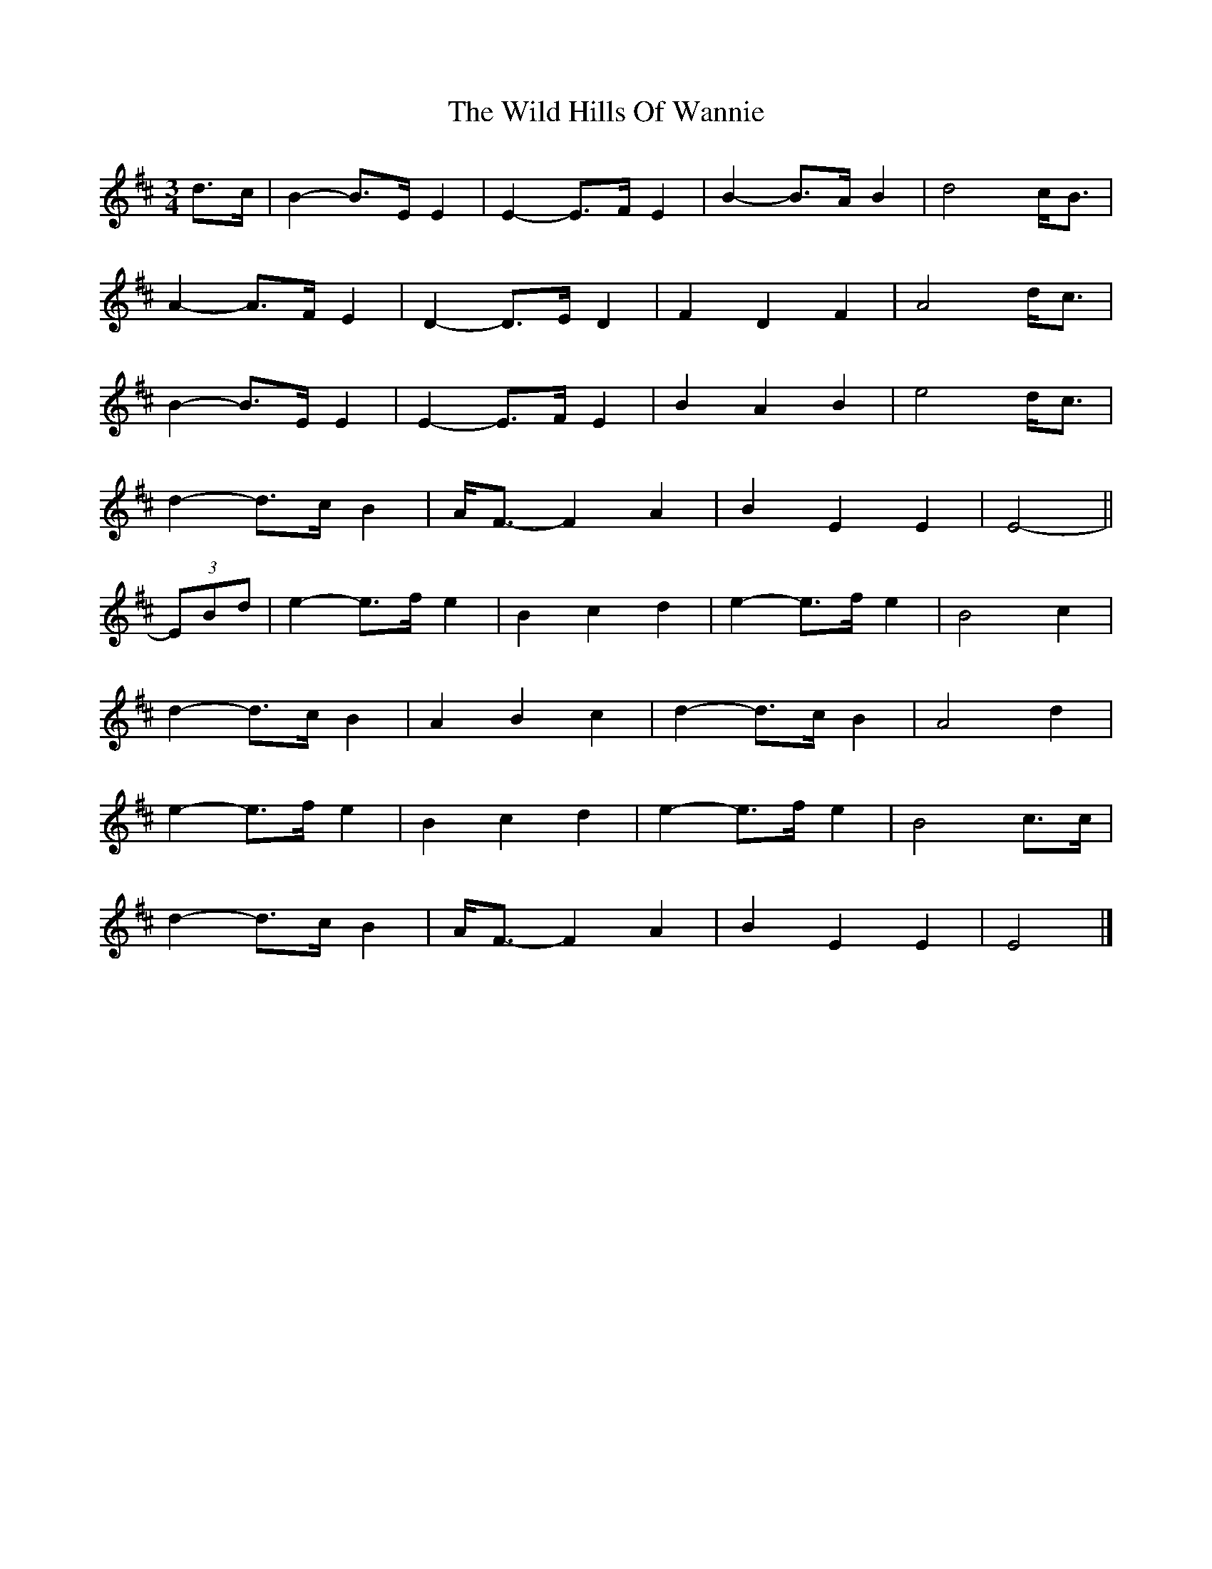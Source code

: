 X: 1
T: Wild Hills Of Wannie, The
Z: ceolachan
S: https://thesession.org/tunes/13800#setting24760
R: waltz
M: 3/4
L: 1/8
K: Edor
d>c |B2- B>E E2 | E2- E>F E2 | B2- B>A B2 | d4 c<B |
A2- A>F E2 | D2- D>E D2 | F2 D2 F2 | A4 d<c |
B2- B>E E2 | E2- E>F E2 | B2 A2 B2 | e4 d<c |
d2- d>c B2 | A<F- F2 A2 | B2 E2 E2 | E4- ||
(3EBd |e2- e>f e2 | B2 c2 d2 | e2- e>f e2 | B4 c2 |
d2- d>c B2 | A2 B2 c2 | d2- d>c B2 | A4 d2 |
e2- e>f e2 | B2 c2 d2 | e2- e>f e2 | B4 c>c |
d2- d>c B2 | A<F- F2 A2 | B2 E2 E2 | E4 |]
